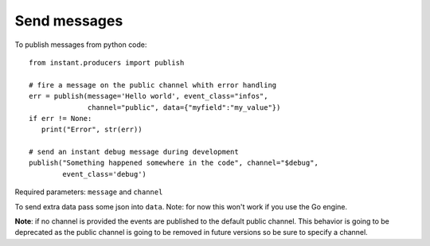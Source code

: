 Send messages
=============

To publish messages from python code:

.. highlight:: python

::

   from instant.producers import publish 

   # fire a message on the public channel whith error handling
   err = publish(message='Hello world', event_class="infos", 
                 channel="public", data={"myfield":"my_value"})
   if err != None:
      print("Error", str(err))
   
   # send an instant debug message during development
   publish("Something happened somewhere in the code", channel="$debug", 
           event_class='debug')
   
Required parameters: ``message`` and ``channel``

To send extra data pass some json into ``data``. Note: for now this won't work if you use 
the Go engine.

**Note**: if no channel is provided the events are published to the default public channel. 
This behavior is going to be deprecated as the public channel is going to be removed in future
versions so be sure to specify a channel.

